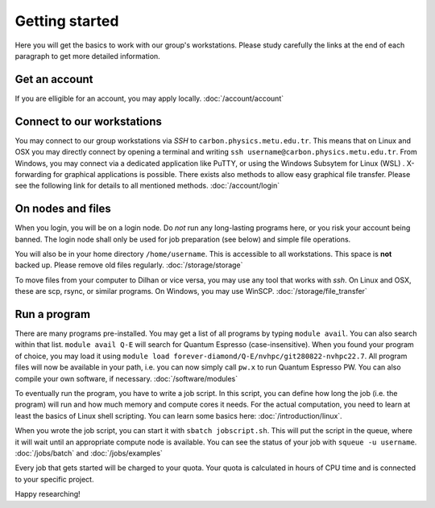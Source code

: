 .. _getting_started:

===============
Getting started
===============

Here you will get the basics to work with our group's workstations. Please study carefully the links at the end of each paragraph to get more detailed information.

Get an account
--------------

If you are elligible for an account, you may apply locally. :doc:`/account/account`



Connect to our workstations
-----------------

You may connect to our group workstations via *SSH* to ``carbon.physics.metu.edu.tr``. This means that on Linux and OSX you may directly connect by opening a terminal and writing ``ssh username@carbon.physics.metu.edu.tr``. From Windows, you may connect via a dedicated application like PuTTY, or using the Windows Subsytem for Linux (WSL) . X-forwarding for graphical applications is possible. There exists also methods to allow easy graphical file transfer. Please see the following link for details to all mentioned methods. :doc:`/account/login`

On nodes and files
------------------

When you login, you will be on a login node. Do *not* run any long-lasting programs here, or you risk your account being banned. The login node shall only be used for job preparation (see below) and simple file operations.

You will also be in your home directory ``/home/username``. This is accessible to all workstations.  This space is **not** backed up. Please remove old files regularly. :doc:`/storage/storage`

To move files from your computer to Dilhan or vice versa, you may use any tool that works with *ssh*. On Linux and OSX, these are scp, rsync, or similar programs. On Windows, you may use WinSCP. :doc:`/storage/file_transfer`

Run a program
-------------

There are many programs pre-installed. You may get a list of all programs by typing ``module avail``. You can also search within that list. ``module avail Q-E`` will search for Quantum Espresso (case-insensitive). When you found your program of choice, you may load it using ``module load forever-diamond/Q-E/nvhpc/git280822-nvhpc22.7``. All program files will now be available in your path, i.e. you can now simply call ``pw.x`` to run Quantum Espresso PW. You can also compile your own software, if necessary. :doc:`/software/modules`

To eventually run the program, you have to write a job script. In this script, you can define how long the job (i.e. the program) will run and how much memory and compute cores it needs. For the actual computation, you need to learn at least the basics of Linux shell scripting. You can learn some basics here: :doc:`/introduction/linux`.

When you wrote the job script, you can start it with ``sbatch jobscript.sh``. This will put the script in the queue, where it will wait until an appropriate compute node is available. You can see the status of your job with ``squeue -u username``. :doc:`/jobs/batch` and :doc:`/jobs/examples`

Every job that gets started will be charged to your quota. Your quota is calculated in hours of CPU time and is connected to your specific project. 


Happy researching!
